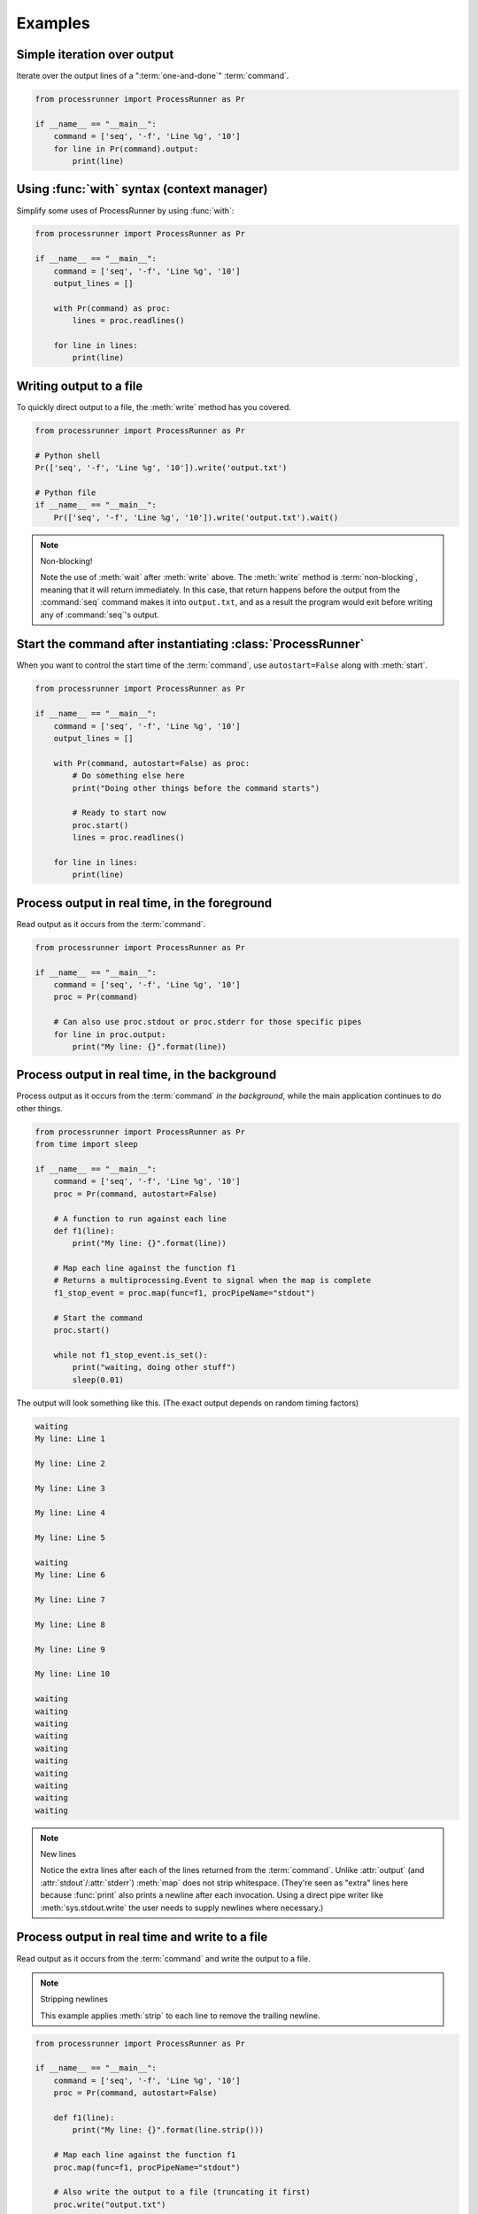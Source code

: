 Examples
========

Simple iteration over output
----------------------------
Iterate over the output lines of a ":term:`one-and-done`" :term:`command`.

.. code-block:: python

    from processrunner import ProcessRunner as Pr

    if __name__ == "__main__":
        command = ['seq', '-f', 'Line %g', '10']
        for line in Pr(command).output:
            print(line)

Using :func:`with` syntax (context manager)
-------------------------------------------
Simplify some uses of ProcessRunner by using :func:`with`:

.. code-block:: python

    from processrunner import ProcessRunner as Pr

    if __name__ == "__main__":
        command = ['seq', '-f', 'Line %g', '10']
        output_lines = []

        with Pr(command) as proc:
            lines = proc.readlines()

        for line in lines:
            print(line)

Writing output to a file
------------------------
To quickly direct output to a file, the :meth:`write` method has you covered.

.. code-block:: python

    from processrunner import ProcessRunner as Pr

    # Python shell
    Pr(['seq', '-f', 'Line %g', '10']).write('output.txt')

    # Python file
    if __name__ == "__main__":
        Pr(['seq', '-f', 'Line %g', '10']).write('output.txt').wait()

.. note:: Non-blocking!

    Note the use of :meth:`wait` after :meth:`write` above. The
    :meth:`write` method is :term:`non-blocking`, meaning that it will return
    immediately. In this case, that return happens before the output from
    the :command:`seq` command makes it into ``output.txt``, and as a result
    the program would exit before writing any of :command:`seq`'s output.

Start the command after instantiating :class:`ProcessRunner`
------------------------------------------------------------
When you want to control the start time of the :term:`command`, use
``autostart=False`` along with :meth:`start`.

.. code-block:: python

    from processrunner import ProcessRunner as Pr

    if __name__ == "__main__":
        command = ['seq', '-f', 'Line %g', '10']
        output_lines = []

        with Pr(command, autostart=False) as proc:
            # Do something else here
            print("Doing other things before the command starts")

            # Ready to start now
            proc.start()
            lines = proc.readlines()

        for line in lines:
            print(line)

Process output in real time, in the foreground
----------------------------------------------
Read output as it occurs from the :term:`command`.

.. code-block:: python

    from processrunner import ProcessRunner as Pr

    if __name__ == "__main__":
        command = ['seq', '-f', 'Line %g', '10']
        proc = Pr(command)

        # Can also use proc.stdout or proc.stderr for those specific pipes
        for line in proc.output:
            print("My line: {}".format(line))

.. _Non-blocking example 1:

Process output in real time, in the background
----------------------------------------------
Process output as it occurs from the :term:`command` *in the background*,
while the main application continues to do other things.

.. code-block:: python

    from processrunner import ProcessRunner as Pr
    from time import sleep

    if __name__ == "__main__":
        command = ['seq', '-f', 'Line %g', '10']
        proc = Pr(command, autostart=False)

        # A function to run against each line
        def f1(line):
            print("My line: {}".format(line))

        # Map each line against the function f1
        # Returns a multiprocessing.Event to signal when the map is complete
        f1_stop_event = proc.map(func=f1, procPipeName="stdout")

        # Start the command
        proc.start()

        while not f1_stop_event.is_set():
            print("waiting, doing other stuff")
            sleep(0.01)

The output will look something like this. (The exact output depends on
random timing factors)

.. code-block::

    waiting
    My line: Line 1

    My line: Line 2

    My line: Line 3

    My line: Line 4

    My line: Line 5

    waiting
    My line: Line 6

    My line: Line 7

    My line: Line 8

    My line: Line 9

    My line: Line 10

    waiting
    waiting
    waiting
    waiting
    waiting
    waiting
    waiting
    waiting
    waiting
    waiting

.. note:: New lines

    Notice the extra lines after each of the lines returned from the
    :term:`command`. Unlike :attr:`output` (and :attr:`stdout`/:attr:`stderr`)
    :meth:`map` does not strip whitespace. (They're seen as "extra" lines
    here because :func:`print` also prints a newline after each invocation.
    Using a direct pipe writer like :meth:`sys.stdout.write` the user needs
    to supply newlines where necessary.)

Process output in real time and write to a file
-----------------------------------------------
Read output as it occurs from the :term:`command` and write the output to a
file.

.. note:: Stripping newlines

    This example applies :meth:`strip` to each line to remove the trailing
    newline.

.. code-block:: python

    from processrunner import ProcessRunner as Pr

    if __name__ == "__main__":
        command = ['seq', '-f', 'Line %g', '10']
        proc = Pr(command, autostart=False)

        def f1(line):
            print("My line: {}".format(line.strip()))

        # Map each line against the function f1
        proc.map(func=f1, procPipeName="stdout")

        # Also write the output to a file (truncating it first)
        proc.write("output.txt")

        # Start the command and wait for it (and the map/write) to finish
        proc.start().wait()

        with open("output.txt", "r") as f:
            for line in f:
                print("Line from file: {}".format(line.strip()))

The output will look like this:

.. code-block::

    My line: Line 1
    My line: Line 2
    My line: Line 3
    My line: Line 4
    My line: Line 5
    My line: Line 6
    My line: Line 7
    My line: Line 8
    My line: Line 9
    My line: Line 10
    Line from file: Line 1
    Line from file: Line 2
    Line from file: Line 3
    Line from file: Line 4
    Line from file: Line 5
    Line from file: Line 6
    Line from file: Line 7
    Line from file: Line 8
    Line from file: Line 9
    Line from file: Line 10

Adding real-time values to :meth:`map` output
---------------------------------------------
Especially for timing, it's nice to have annotation generated at runtime for
:meth:`map` functions.

.. code-block:: python

    import sys
    from datetime import datetime
    from processrunner import ProcessRunner as Pr

    if __name__ == "__main__":
        command = ['seq', '-f', 'Line %g', '10']
        proc = Pr(command, autostart=False)

        # A function to run against each line
        def f1(line):
            sys.stdout.write("{} {}".format(datetime.now().isoformat(), line))

        # Map each line against the function f1
        proc.map(func=f1, procPipeName="stdout")

        # Start the command
        proc.start().wait()

This produces:

.. code-block::

    2021-09-12T14:31:29.926617 Line 1
    2021-09-12T14:31:29.927616 Line 2
    2021-09-12T14:31:29.928213 Line 3
    2021-09-12T14:31:29.929022 Line 4
    2021-09-12T14:31:29.929822 Line 5
    2021-09-12T14:31:29.930501 Line 6
    2021-09-12T14:31:29.931075 Line 7
    2021-09-12T14:31:29.931562 Line 8
    2021-09-12T14:31:29.931988 Line 9
    2021-09-12T14:31:29.932412 Line 10

For more complex examples where you're not totally sure about encoding and
need to make sure the pipe is being flushed, a helper function exists called
:func:`WriteOut`. This example is a bit contrived, but produces the same
results:

.. code-block:: python

    import sys
    from datetime import datetime
    from processrunner import ProcessRunner as Pr
    from processrunner import WriteOut

    if __name__ == "__main__":
        command = ['seq', '-f', 'Line %g', '10']
        proc = Pr(command, autostart=False)

        # A function to run against each line
        # Date/time notation for output lines in files
        class DateNote:
            def init(self):
                pass
            def __repr__(self):
                return datetime.now().isoformat() + " "

        # pipe is the terminal pipe where the combined value to go
        # outputPrefix is a class instance/string to include before a
        #     command line
        f1 = WriteOut(pipe=sys.stdout, outputPrefix=DateNote())

        # Map each line against the function f1
        proc.map(func=f1, procPipeName="stdout")

        # Start the command and wait for everything to finish
        proc.start().wait()


Using WriteOut to concurrently map output to the console and files
------------------------------------------------------------------
.. note::

    This example uses a script from the ProcessRunner source tree to generate
    output on both stdout and stderr.

While an external command runs, write the external process' ``stdout`` and
``stderr`` to the corresponding local pipes, as well as corresponding files.
Further, prefix the local pipe output with dedicated notes, and prefix the
file output with timestamps.

.. code-block:: python

    # Imports
    import os
    import sys
    from datetime import datetime
    from processrunner import ProcessRunner, WriteOut

    if __name__ == "__main__":
        # Logging files
        working_dir = os.path.dirname(os.path.realpath(__file__))
        stdoutFile = open(working_dir+'/stdout.txt', 'a')
        stderrFile = open(working_dir+'/stderr.txt', 'a')

        # Date/time notation for output lines in files
        class DateNote:
            def init(self):
                pass
            def __repr__(self):
                return datetime.now().isoformat() + " "

        # Prep the process
        command = ["tests/test-output-script.py",
                   "--lines", "5",
                   "--out-pipe", "both"]
        proc = ProcessRunner(command, autostart=False)

        # Attach output mechanisms to the process's output pipes. These are
        # handled asynchronously, so you can see the output while it is happening
        # Write to the console's stdout and stderr, with custom prefixes for each
        proc.mapLines(WriteOut(pipe=sys.stdout,
                               outputPrefix="validation-stdout> "),
                      procPipeName="stdout")
        proc.mapLines(WriteOut(pipe=sys.stderr,
                               outputPrefix="validation-stderr> "),
                      procPipeName="stderr")

        # Write to the log files, prepending each line with a date/time stamp
        proc.mapLines(WriteOut(pipe=stdoutFile, outputPrefix=DateNote()),
                      procPipeName="stdout")
        proc.mapLines(WriteOut(pipe=stderrFile, outputPrefix=DateNote()),
                      procPipeName="stderr")

        # Start the process, then block regular execution until the
        # process finishes
        proc.start().wait()

        stdoutFile.close()
        stderrFile.close()


Viewing log output
------------------
.. code-block:: python

    # Quick way to get output
    import logging
    from processrunner import ProcessRunner as Pr

    logging.basicConfig(level=logging.INFO)

    if __name__ == "__main__":
        print("\n".join(
            Pr(['seq', '-f', 'Line %g', '10']).output
        ))
